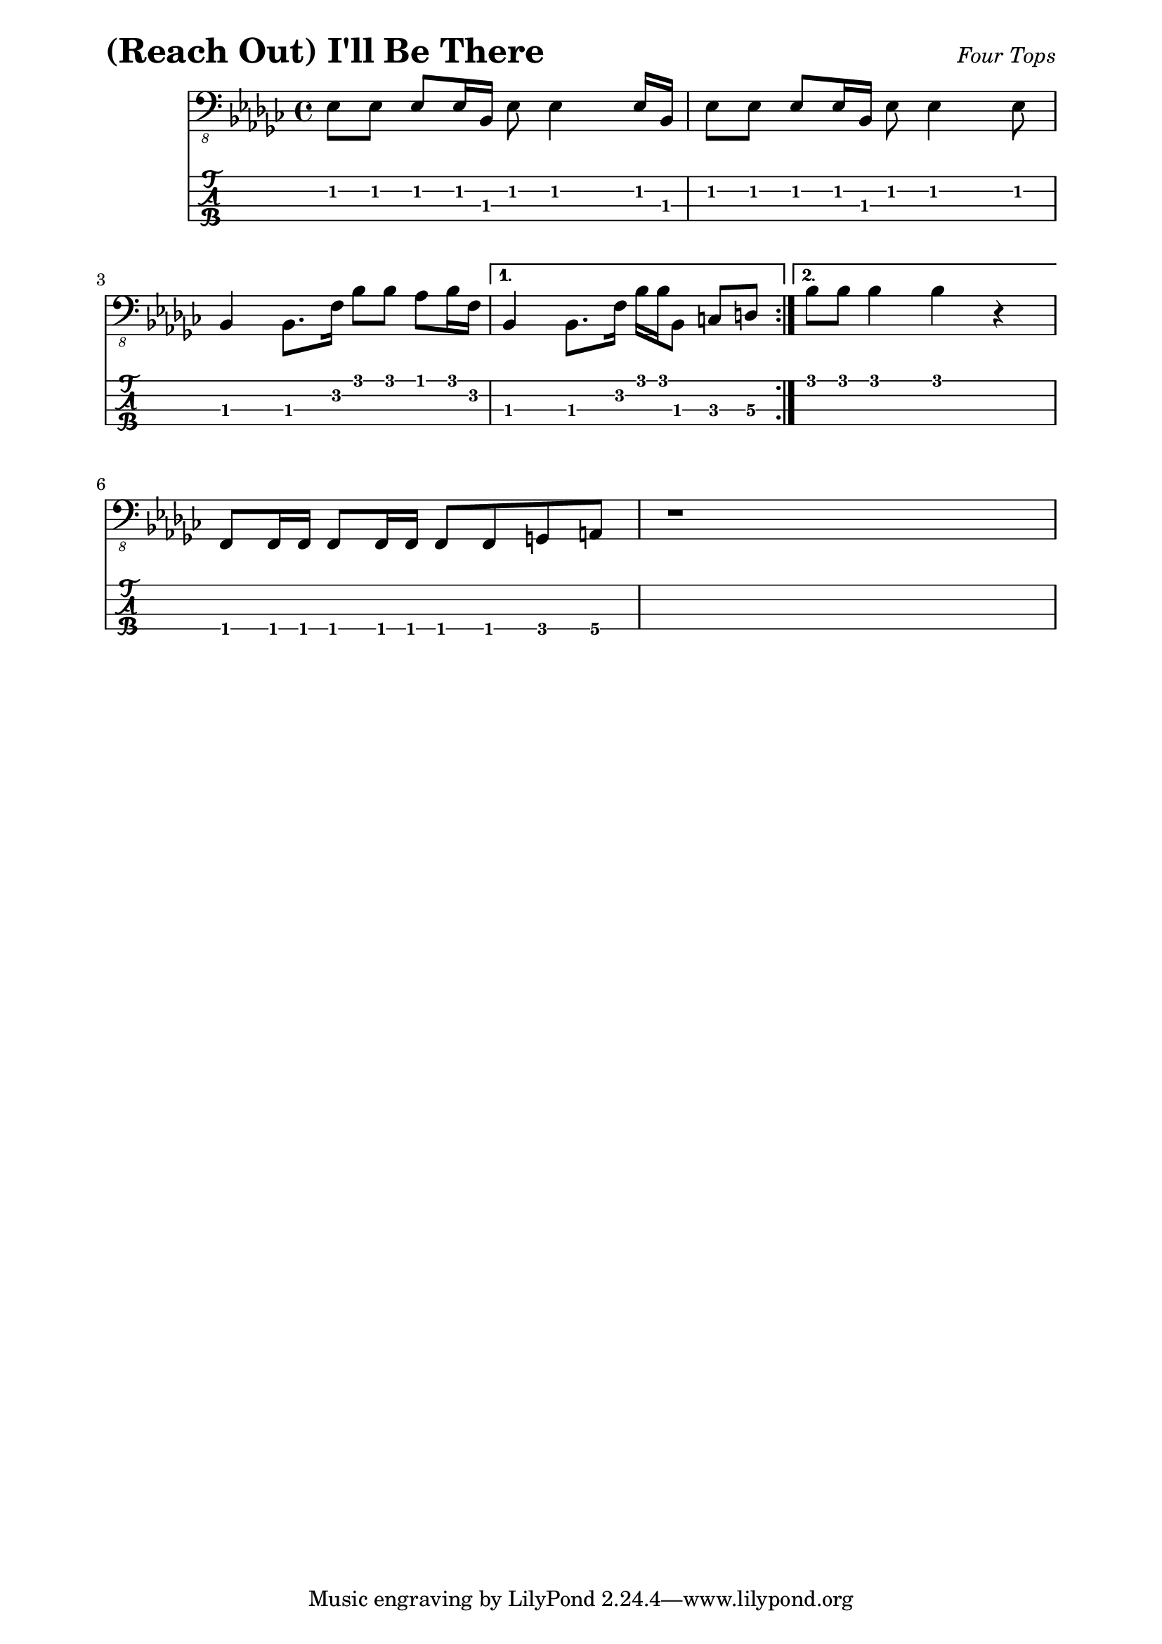 % LilyBin

% (Reach Out) I'll Be There - Four Tops

\paper { 
  left-margin = 0.75\in
  right-margin = 0.75\in
}

symbols = {
  \repeat volta 2 {
    ees8 ees8 ees8 ees16 bes16 ees8 ees4 ees16 bes16 |
    ees8 ees8 ees8 ees16 bes16 ees8 ees4 ees8 |
    \break
    bes4 bes8. f'16 bes8 bes8 aes8 bes16 f16 |
  }
  \alternative {
  {
    bes,4 bes8. f'16 bes16 bes16 bes,8 c8 d8 | 
  }
  {
    bes'8 bes8 bes4 bes4 r4 |
  }
  }
  \break
  f,8 f16 f16 f8 f16 f16 f8 f8 g8 a8 | r1
  
		
}

\score{
  \header {
    piece = \markup { \fontsize #4 \bold "(Reach Out) I'll Be There" }
    opus = \markup { \italic "Four Tops" }
  }
  %\unfoldRepeats {
	<<
    %\new RhythmicStaff
	%  { \relative c, { \symbols }}
    %\new ChordNames { \relative c, \symbols }
    \new Staff
    	  { \clef "bass_8" \key ges \major
	    \relative c, { \symbols }}
    \new TabStaff
	  \with { stringTunings = #bass-tuning } 
	  { 
	    \set TabStaff.minimumFret = #1
            \set TabStaff.restrainOpenStrings = ##t
	    \relative c, { \symbols }
	  }
    >>
	%}
	\layout {
      \context {
        \Score
          proportionalNotationDuration =
		    #(ly:make-moment 1/8)
		  %voltaSpannerDuration = 
		  %  #(ly:make-moment 3/4)
      }
    }
	
	\midi{}
}
